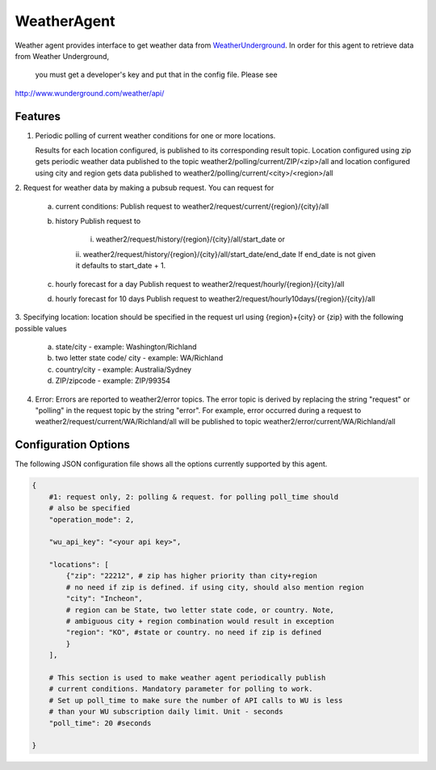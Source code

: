 .. _Weather_Agent:

============
WeatherAgent
============

Weather agent provides interface to get weather data from
`WeatherUnderground  <http://www.wunderground.com/>`_.
In order for this agent to retrieve data from Weather Underground,
 you must get a developer's key and put that in the config file. Please see
`<http://www.wunderground.com/weather/api/>`_

Features
--------

1. Periodic polling of current weather conditions for one or more locations.

   Results for each location configured, is published to its corresponding
   result topic. Location configured using zip gets periodic weather data
   published to the topic weather2/polling/current/ZIP/<zip>/all and location
   configured using city and region gets data published to
   weather2/polling/current/<city>/<region>/all

2. Request for weather data by making a pubsub request. You can
request for
    a. current conditions:
       Publish request to weather2/request/current/{region}/{city}/all
    b. history
       Publish request to
        i. weather2/request/history/{region}/{city}/all/start_date or
        ii. weather2/request/history/{region}/{city}/all/start_date/end_date
        If end_date is not given it defaults to start_date + 1.
    c. hourly forecast for a day
       Publish request to weather2/request/hourly/{region}/{city}/all
    d. hourly forecast for 10 days
       Publish request to weather2/request/hourly10days/{region}/{city}/all

3. Specifying location: location should be specified in the request url using
{region}+{city} or {zip} with the following possible values
    a. state/city - example: Washington/Richland
    b. two letter state code/ city - example: WA/Richland
    c. country/city - example: Australia/Sydney
    d. ZIP/zipcode - example: ZIP/99354

4. Error:
   Errors are reported to weather2/error topics. The error topic is
   derived by replacing the string "request" or "polling" in the request
   topic by the string "error".
   For example, error occurred during a request to
   weather2/request/current/WA/Richland/all will be published to topic
   weather2/error/current/WA/Richland/all



Configuration Options
---------------------

The following JSON configuration file shows all the options currently supported
by this agent.

.. code-block:: python

    {
        #1: request only, 2: polling & request. for polling poll_time should
        # also be specified
        "operation_mode": 2,

        "wu_api_key": "<your api key>",

        "locations": [
            {"zip": "22212", # zip has higher priority than city+region
            # no need if zip is defined. if using city, should also mention region
            "city": "Incheon",
            # region can be State, two letter state code, or country. Note,
            # ambiguous city + region combination would result in exception
            "region": "KO", #state or country. no need if zip is defined
            }
        ],

        # This section is used to make weather agent periodically publish
        # current conditions. Mandatory parameter for polling to work.
        # Set up poll_time to make sure the number of API calls to WU is less
        # than your WU subscription daily limit. Unit - seconds
        "poll_time": 20 #seconds

    }
